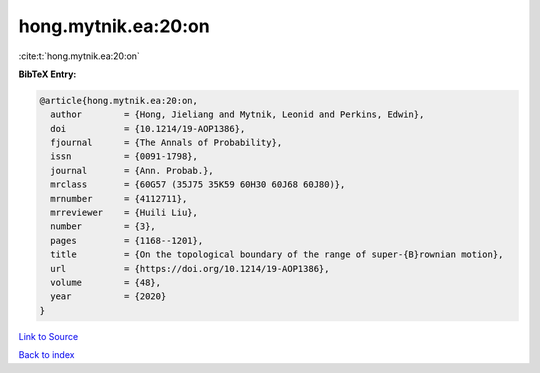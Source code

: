 hong.mytnik.ea:20:on
====================

:cite:t:`hong.mytnik.ea:20:on`

**BibTeX Entry:**

.. code-block:: bibtex

   @article{hong.mytnik.ea:20:on,
     author        = {Hong, Jieliang and Mytnik, Leonid and Perkins, Edwin},
     doi           = {10.1214/19-AOP1386},
     fjournal      = {The Annals of Probability},
     issn          = {0091-1798},
     journal       = {Ann. Probab.},
     mrclass       = {60G57 (35J75 35K59 60H30 60J68 60J80)},
     mrnumber      = {4112711},
     mrreviewer    = {Huili Liu},
     number        = {3},
     pages         = {1168--1201},
     title         = {On the topological boundary of the range of super-{B}rownian motion},
     url           = {https://doi.org/10.1214/19-AOP1386},
     volume        = {48},
     year          = {2020}
   }

`Link to Source <https://doi.org/10.1214/19-AOP1386},>`_


`Back to index <../By-Cite-Keys.html>`_
